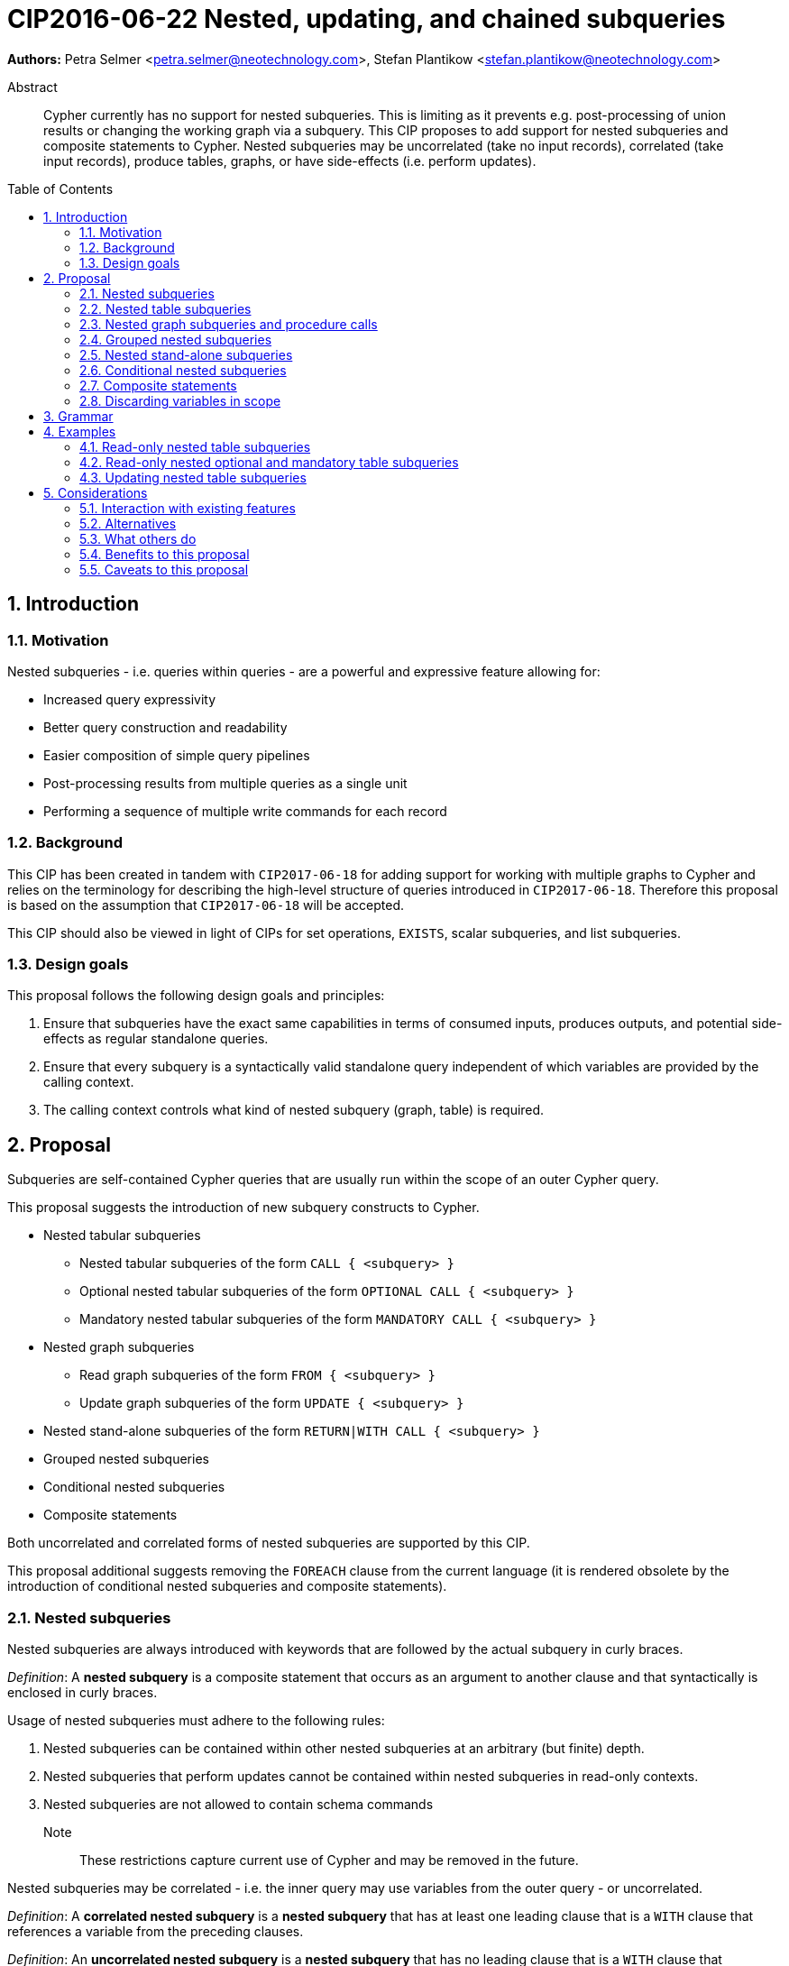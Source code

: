 = CIP2016-06-22 Nested, updating, and chained subqueries
:numbered:
:toc:
:toc-placement: macro
:source-highlighter: codemirror

*Authors:* Petra Selmer <petra.selmer@neotechnology.com>, Stefan Plantikow <stefan.plantikow@neotechnology.com>

[abstract]
.Abstract
--
Cypher currently has no support for nested subqueries.
This is limiting as it prevents e.g. post-processing of union results or changing the working graph via a subquery.
This CIP proposes to add support for nested subqueries and composite statements to Cypher.
Nested subqueries may be uncorrelated (take no input records), correlated (take input records), produce tables, graphs, or have side-effects (i.e. perform updates).
--

toc::[]



== Introduction


=== Motivation

Nested subqueries - i.e. queries within queries - are a powerful and expressive feature allowing for:

  * Increased query expressivity
  * Better query construction and readability
  * Easier composition of simple query pipelines
  * Post-processing results from multiple queries as a single unit
  * Performing a sequence of multiple write commands for each record


=== Background

This CIP has been created in tandem with `CIP2017-06-18` for adding support for working with multiple graphs to Cypher and relies on the terminology for describing the high-level structure of queries introduced in `CIP2017-06-18`.
Therefore this proposal is based on the assumption that `CIP2017-06-18` will be accepted.

This CIP should also be viewed in light of CIPs for set operations, `EXISTS`, scalar subqueries, and list subqueries.


=== Design goals

This proposal follows the following design goals and principles:

1. Ensure that subqueries have the exact same capabilities in terms of consumed inputs, produces outputs, and potential side-effects as regular standalone queries.

2. Ensure that every subquery is a syntactically valid standalone query independent of which variables are provided by the calling context.

3. The calling context controls what kind of nested subquery (graph, table) is required.



== Proposal

Subqueries are self-contained Cypher queries that are usually run within the scope of an outer Cypher query.

This proposal suggests the introduction of new subquery constructs to Cypher.

* Nested tabular subqueries
*** Nested tabular subqueries of the form `CALL { <subquery> }`
*** Optional nested tabular subqueries of the form `OPTIONAL CALL { <subquery> }`
*** Mandatory nested tabular subqueries of the form `MANDATORY CALL { <subquery> }`
* Nested graph subqueries
*** Read graph subqueries of the form `FROM { <subquery> }`
*** Update graph subqueries of the form `UPDATE { <subquery> }`
* Nested stand-alone subqueries of the form `RETURN|WITH CALL { <subquery> }`
* Grouped nested subqueries
* Conditional nested subqueries
* Composite statements

Both uncorrelated and correlated forms of nested subqueries are supported by this CIP.

This proposal additional suggests removing the `FOREACH` clause from the current language (it is rendered obsolete by the introduction of conditional nested subqueries and composite statements).


=== Nested subqueries

Nested subqueries are always introduced with keywords that are followed by the actual subquery in curly braces.

_Definition_: A *nested subquery* is a composite statement that occurs as an argument to another clause and that syntactically is enclosed in curly braces.

Usage of nested subqueries must adhere to the following rules:

1. Nested subqueries can be contained within other nested subqueries at an arbitrary (but finite) depth.
2. Nested subqueries that perform updates cannot be contained within nested subqueries in read-only contexts.
3. Nested subqueries are not allowed to contain schema commands

Note:: These restrictions capture current use of Cypher and may be removed in the future.

Nested subqueries may be correlated - i.e. the inner query may use variables from the outer query - or uncorrelated.

_Definition_: A *correlated nested subquery* is a *nested subquery* that has at least one leading clause that is a `WITH` clause that references a variable from the preceding clauses.

_Definition_: An *uncorrelated nested subquery* is a *nested subquery* that has no leading clause that is a `WITH` clause that references a variable from the preceding clauses.

A composite statement that is used as a nested subquery may have multiple points of entry.
The following definition captures this concept of entry points into a subquery by using the terminology introduced in `CIP2017-06-18`:

_Definition_: The *leading clauses* of a composite statement are the leading clauses of the first simple statement of the composite statement.
The leading clauses of a simple statement are the leading clauses of its constituents.
The leading clause of a simple clause chain is the first clause in the sequence of clauses unless that clause is a call to a nested subquery in which case the leading clauses of the simple clause chain will be taken to be the leading clauses of that nested subquery.
The leading clauses of an operator clause chain are the leading clauses of all simple clause chains that are connected directly by the operator clause of the operator clause chain.


=== Nested table subqueries

A nested table subquery is evaluated for each incoming input record and may produce an arbitrary number of output records.

_Definition_: A *nested table subquery* is a nested subquery that returns a table.

We extend `CALL` with a new syntactic form that allows a nested table subquery argument and may be used either in a stand-alone call or inside a simple clause chain.

[source, cypher]
----
-- preceding clauses
...
CALL {
  -- nested table subquery
  ...
}
-- remaining clauses
...
----


[#uncorrelated-table-subqueries]
==== Uncorrelated nested table subqueries

Semantics:

1. The nested table subquery is executed for each record produced by preceding clauses.
This record is called the *input record* in this context.
No variable bindings are made available to the nested subquery.
This rule is relaxed for <<correlated-table-subqueries>>.

2. If the nested table subquery returns nothing (i.e. ends in an updating command), then all input records are passed on to the remaining clauses.

3. If the nested table subquery returns tabular data, each input record produced by preceding clauses is combined with each record returned by calling the nested subquery for that input record to produce result records.
All such result records are passed on as input to the remaining query.

4. An error is raised if the nested table subquery produces a tabular result that binds a variable that is already bound in the outer query.
This rule is relaxed for <<correlated-table-subqueries>>.

5. Any change to the working graph during the execution of the nested table subquery is not visible to the remaining clauses.
In other words, the working graph is duplicated on the working graph stack when calling a nested table subquery and the working graph is removed from the working graph stack when consuming the result of calling a nested table subquery.

6. An error is raised if a non-standalone `CALL` is provided with a subquery that does not return a table.


[#correlated-table-subqueries]
==== Correlated nested table subqueries

Correlated nested table subqueries refer to variable bindings from preceding clauses.
Syntactically, this is achieved by using the `WITH` clause as a leading clause of the nested table subquery that declares required inputs in terms of available variables from preceding clauses.

Semantics:

1. All rules for <<uncorrelated-table-subqueries>> apply for correlated nested table subqueries unless otherwise noted in this list.

2. All variable bindings of the input record are made available to all leading `WITH` clauses of the nested table subquery.

3. The nested subquery may return variables already bound by preceding clauses if it can be shown via simple static analysis that these have just been passed through.
It is not required that this analysis takes into account aliasing inside the nested subquery.


[#optional-table-subqueries]
==== Optional nested table subqueries and procedure calls

An optional nested table subquery is a nested table subquery that was prefixed with the keyword `OPTIONAL`.

1. If calling the nested table subquery returns an empty result, this empty result is replaced with a table that consists of a single record that maps all variables that have been newly introduced by the the nested table subquery to `NULL` and all variables that have been passed through by the nested table subquery to their value in the input record.

2. An error is raised if an optional nested table subquery is an updating subquery.

An implementation may choose to support the same semantics for calling procedures using syntax like `OPTIONAL CALL myProc(...) YIELD ...`.


[#mandatory-table-subqueries]
==== Mandatory nested table subqueries and procedure calls

A mandatory nested table subquery is a nested table subquery that was prefixed with the keyword `MANDATORY`.

1. An error is raised if calling the mandatory nested table subquery returns an empty result.

2. The same semantics are supported for calling procedures using syntax like `MANDATORY CALL myProc(...) YIELD ...`.


=== Nested graph subqueries and procedure calls

_Definition_: A nested graph subquery is a nested subquery that returns a graph.

Nested graph subqueries may be used in the following forms:

 * `[OPTIONAL|MANDATORY] FROM { <subquery> } | <procedure-call>` will change the working graph for further read operations without affecting the current variable bindings and the cardinality of records available to following clauses.
 * `[OPTIONAL|MANDATORY] UPDATE { <subquery> } | <procedure-call>` will change the working graph for further updating operations without affecting the current variable bindings and the cardinality of records available to following clauses.

Note:: The subquery form of `CALL` may not return a graph as there would be no indication regarding the allowed operations for further processing (reading, updating, ...).

Note:: The stand-alone form of `CALL` may produce a graph result.

Semantics:

1. Nested graph subqueries are provided with tabular input in the same way as nested table subqueries.

2. Correlated nested graph subqueries will change the working graph for every input record.

3. A `MANDATORY` nested graph subquery raises an error if the provided graph argument is an empty graph.

4. An `OPTIONAL` nested graph subquery change the working graph if the provided graph argument is a non-empty graph,
it will change the working graph to iself (for reading or updating as indicated by `FROM` and `UPDATE`) otherwise.


=== Grouped nested subqueries

Correlated nested subqueries are by default called for each input record.
Grouped nested subqueries instead execute the nested subquery for all input records that share the same grouping key.
Grouped subqueries optionally may compute additional variable bindings or query parameters in terms of the grouping key using the established syntax for return items (`<expr> AS <var>`, `<expr> AS $<parameter name>`).
Syntactically, the grouping key may be specified by prefixing a nested subquery with a leading `PER` sub-clause that specifies the components of the grouping key and may optionally bind new parameters.

Syntax:

[source, cypher]
----
CALL PER ... { ... }
FROM PER ... { ... }
UPDATE PER ... { ... }
----

Semantics:

1. The grouping key declaration binds new variables and parameters by evaluating arbitrary expressions over all variable bindings in scope.

2. The grouping key declaration may shadow an already bound parameter or variable inside the nested subquery.

3. Introduced parameters and variables are only visible inside the nested subquery.


=== Nested stand-alone subqueries

Nested stand-alone subqueries may be used to completely replace the current driving table with an execution result that is to be returned (either a graph, a table, or a void result).

[source, cypher]
----
RETURN CALL [PER ...] { ... }
RETURN CALL [PER ...] myProc(...) YIELD ...
----

Semantics:

1. Grouped nested stand-alone subqueries must return a table.

2. Nested stand-alone subqueries _replace_ all variable bindings in the current scope.

This mirrors the capabilities of stand-alone calls which can be understood as a syntactic shorthand for a nested stand-alone query.


=== Conditional nested subqueries

This CIP proposes the introduction of the `OTHERWISE` operator clause:

1. `<Q1> OTHERWISE <Q2> OTHERWISE ... <QN>` either combines read-only simple clause chains or updating simple clause chains but raises an error when used to combine both read-only and updating simple clause chains.

2. `<Q1> OTHERWISE <Q2> OTHERWISE ... <QN>` raises an error if any two simple clause chains do not either both return a graph or a table with the same fields or a void result.

3. If `<Q1> OTHERWISE <Q2> OTHERWISE ... <QN>` is used to combine read-only simple clause chains, it evaluates to the first `<Qi>` that returns a non-empty result and to `<QN>` otherwise.

4. If `<Q1> OTHERWISE <Q2> OTHERWISE ... <QN>` is used to combine updating simple clause chains, it evaluates to the first `<Qi>` that performs a side-effect and to `<QN>` otherwise.

Furthermore, this CIP proposes that correlated nested subqueries may start with a `WHERE ...` clause as a short hand for `WITH * WHERE ...`.


=== Composite statements

Simple statements are either simple clause chains or operator clause chains (This is defined in `CIP2017-06-18`).

Composite statements allow sequencing simple statements using the `THEN` clause.
The `THEN` clause _may_ be omitted if the preceding clause is a `RETURN` or `RETURN GRAPH` clause.
This is called composition using vertical juxtaposition.


=== Discarding variables in scope

Finally, this CIP proposes new shorthand syntax for discarding all variables in scope without discarding the cardinality of input records using `WITH|RETURN|YIELD NONE`.



== Grammar

The following grammar shows the main syntax of all proposed changes:
[source, cypher]

----
<composite statement> ::= < simple statement > [ { `THEN` < simple statement > } ;

<call-subquery> ::= < query-mode > CALL < query-group > < subquery >
                  | < query-mode > CALL < query-group > < invocation >
                  ;

<from-subquery> ::= < query-mode > FROM [ PER * | < keys > ] < subquery > ;

<update-subquery> ::= < query-mode > UPDATE < query-group > < subquery > ;

<create-graph> ::= CREATE GRAPH < graph > [ { `,` GRAPH < graph > } ... ] ;

<graph> ::= < identifier > < subquery >
          | < invocation > AS < identifier >
          | < identifier >
          ;

<query-mode> ::= [ OPTIONAL | MANDATORY ] ;

<query-group> ::= [ PER * | < keys > ] ;

<subquery> ::= `{` < composite statement > `}`
             | `{` WHERE < predicate > < composite statement > `}`
             ;

<invocation> ::= < identifier > `(` < args > `)` [ YIELD * | < bindings > | NONE ] ;

<args> ::= < expr > [ { `,` < expr> } ... ] ;

<keys> ::= < key > [ { `,` < key > } ... ] ;
<key> ::= < expr > [ AS [ `$` ] < identifier > ] ;

<bindings> ::= < item > [ { `,` < item > } ... ] ;
<item> ::= < identifier > [ AS < identifier > ] ;
----


== Examples


=== Read-only nested table subqueries

Post-UNION processing:
[source, cypher]
----
CALL {
  // authored tweets
  MATCH (me:User {name: 'Alice'})-[:FOLLOWS]->(user:User),
        (user)<-[:AUTHORED]-(tweet:Tweet)
  RETURN tweet, tweet.time AS time, user.country AS country
  UNION
  // favorited tweets
  MATCH (me:User {name: 'Alice'})-[:FOLLOWS]->(user:User),
        (user)<-[:HAS_FAVOURITE]-(favorite:Favorite)-[:TARGETS]->(tweet:Tweet)
  RETURN tweet, favourite.time AS time, user.country AS country
}
WHERE country = 'se'
RETURN DISTINCT tweet
ORDER BY time DESC
LIMIT 10
----

Uncorrelated nested table subquery:
[source, cypher]
----
MATCH (f:Farm {id: $farmId})
CALL {
  MATCH (u:User {id: $userId})-[:LIKES]->(b:Brand),
        (b)-[:PRODUCES]->(p:Lawnmower)
  RETURN b.name AS name, p.code AS code
  UNION
  MATCH (u:User {id: $userId})-[:LIKES]->(b:Brand),
        (b)-[:PRODUCES]->(v:Vehicle),
        (v)<-[:IS_A]-(:Category {name: 'Tractor'})
  RETURN b.name AS name, v.code AS code
}
RETURN f, name, code
----

Correlated nested table subquery:
[source, cypher]
----
MATCH (f:Farm {id: $farmId})-[:IS_IN]->(country:Country)
CALL {
  WITH country
  MATCH (u:User {id: $userId})-[:LIKES]->(b:Brand),
        (b)-[:PRODUCES]->(p:Lawnmower)
  RETURN b.name AS name, p.code AS code
  UNION
  MATCH (u:User {id: $userId})-[:LIKES]->(b:Brand),
        (b)-[:PRODUCES]->(v:Vehicle),
        (v)<-[:IS_A]-(:Category {name: 'Tractor'})
  WHERE v.leftHandDrive = country.leftHandDrive
  RETURN b.name AS name, v.code AS code
}
RETURN f, name, code
----

Filtered and correlated nested subquery:
[source, cypher]
----
MATCH (f:Farm)-[:IS_IN]->(country:Country)
WHERE country.name IN $countryNames
CALL {
  MATCH (u:User {id: $userId})-[:LIKES]->(b:Brand),
        (b)-[:PRODUCES]->(p:Lawnmower)
  RETURN b AS brand, p.code AS code
  UNION
  WITH country
  MATCH (u:User {id: $userId})-[:LIKES]->(b:Brand),
        (b)-[:PRODUCES]->(v:Vehicle),
        (v)<-[:IS_A]-(:Category {name: 'Tractor'})
  WHERE v.leftHandDrive = country.leftHandDrive
  RETURN b AS brand, v.code AS code
}
WHERE f.type = 'organic'
  AND b.certified
RETURN f, brand.name AS name, code
----

Doubly-nested table subquery:
[source, cypher]
----
MATCH (f:Farm {id: $farmId})
CALL {
  WITH f
  MATCH (c:Customer)-[:BUYS_FOOD_AT]->(f)
  CALL {
    WITH c, f
    MATCH (c)-[:RETWEETS]->(t:Tweet)<-[:TWEETED_BY]-(f)
    RETURN c, count(*) AS count
    UNION
    MATCH (c)-[:LIKES]->(p:Posting)<-[:POSTED_BY]-(f)
    RETURN c, count(*) AS count
  }
  RETURN 'customer' AS type, sum(count) AS endorsement
  UNION
  WITH f
  MATCH (s:Shop)-[:BUYS_FOOD_AT]->(f)
  MATCH (s)-[:PLACES]->(a:Advertisement)-[:ABOUT]->(f)
  RETURN 'shop' AS type, count(a) * 100 AS endorsement
}
RETURN f.name AS name, type, sum(endorsement) AS endorsement
----


=== Read-only nested optional and mandatory table subqueries

This proposal also provides nested table subquery forms of `OPTIONAL MATCH` and `MANDATORY MATCH`:

[source, cypher]
----
MANDATORY MATCH (p:Person {name: 'Petra'})
MANDATORY MATCH (conf:Conference {name: $conf})
MANDATORY CALL {
  WHERE conf.impact > 5
  MATCH (p)-[:ATTENDS]->(conf)
  RETURN conf
  UNION
  MATCH (p)-[:LIVES_IN]->(:City)<-[:IN]-(conf)
  RETURN conf
}
OPTIONAL CALL {
  WITH *
  MATCH (p)-[:KNOWS]->(a:Attendee)-[:PUBLISHED_AT]->(conf)
  RETURN a.name AS name
  UNION
  WITH *
  MATCH (p)-[:KNOWS]->(a:Attendee)-[:PRESENTED_AT]->(conf)
  RETURN a.name AS name
}
RETURN name
----


=== Updating nested table subqueries

We illustrate these by means of an 'old' version of the query, in which `FOREACH` is used, followed by the 'new' version, using `CALL`.

Using a single subquery - old version using `FOREACH`:
[source, cypher]
----
MATCH (r:Root)
FOREACH(x IN range(1, 10) |
  MERGE (c:Child {id: x})
  MERGE (r)-[:PARENT]->(c)
)
----

Using a single subquery - new version using `CALL`:
[source, cypher]
----
MATCH (r:Root)
UNWIND range(1, 10) AS x
CALL {
  WITH *
  MERGE (c:Child {id: x})
  MERGE (r)-[:PARENT]->(c)
}
----

Note how `FOREACH` is addressing two semantic concerns simultaneously; namely looping, and performing updates without affecting the cardinality of the outer query.
In the new version of the query shown above, these orthogonal concerns have been separated.
Looping is already handled by `UNWIND`, while `CALL` just activates the inner query to perform the updates without increasing the cardinality.
Note that no new variable bindings are introduced by the inner query since it ends in an updating clause.

Let's look at a double-nested variation.
First let's consider an old version using `FOREACH`:

[source, cypher]
----
MATCH (r:Root)
FOREACH (x IN range(1, 10) |
  CREATE (r)-[:PARENT]->(c:Child {id: x})
  MERGE (r)-[:PUBLISHES]->(t:Topic {id: r.id + x})
  FOREACH (y IN range(1, 10) |
    CREATE (c)-[p:PARENT]->(:Child {id: c.id * 10 + y})
    SET p.id = c.id * 5 + y
  )
)
----

Now consider the new version using `CALL`:

[source, cypher]
----
MATCH (r:Root)
UNWIND range(1, 10) AS x AS x
CALL {
  WITH *
  CREATE (r)-[:PARENT]->(c:Child {id: x})
  MERGE (r)-[:PUBLISHES]->(t:Topic {id: r.id + x})
  UNWIND range(1, 10) AS y
  CALL {
    WITH *
    CREATE (c)-[p:PARENT]->(:Child {id: c.id * 10 + y})
    SET p.id = c.id * 5 + y
  }
}
----

Finally, below is an example of conditional `CALL`:

[source, cypher]
----
MATCH (r:Root)
UNWIND range(1, 10) AS x
CALL {
  WHERE x % 2 = 1
  MERGE (c:Odd:Child {id: x})
  MERGE (r)-[:PARENT]->(c)
  OTHERWISE
  WITH *
  MERGE (c:Even:Child {id: x})
  MERGE (r)-[:PARENT]->(c)
}
----


==== Composite statements

Combining nested subqueries and composite statements:

[source, cypher]
----
MATCH (x)-[:IN]->(:Category {name: "A"})
WITH x LIMIT 5
MATCH (x)-[:FROM]-(c :City)
RETURN x, c
UNION
MATCH (x)-[:IN]->(:Category {name: "A"})
WITH x LIMIT 10
MATCH (x)-[:FROM]-(c :City)
// This finished the right arm of the UNION
RETURN x, c
// This applies to the whole UNION
WITH x.name AS name ORDER BY x.age
RETURN x LIMIT 10
----



== Considerations


=== Interaction with existing features

Apart from the suggested deprecation of the `FOREACH` clause, nested read-only, write-only and read-write subqueries do not interact directly with any existing features.


=== Alternatives

Alternative syntax has been considered during the production of this document:

  * Using round braces; i.e. `MATCH (...)`
  * Using alternative keywords:

    ** `SUBQUERY`
    ** `QUERY`


=== What others do


==== SQL

The following types of subqueries are supported in SQL:

Scalar:
[source, cypher]
----
SELECT orderID
FROM Orders
WHERE orderID =
  (SELECT max(orderID) FROM Orders)
----

Multi-valued:
[source, cypher]
----
SELECT customerID
FROM Customers
WHERE customerID IN
  (SELECT customerID FROM Orders)
----

Correlated:
[source, cypher]
----
SELECT orderID, customerID
FROM Orders AS O1
WHERE orderID =
  (SELECT max(O2.orderID) FROM Orders AS O2
   WHERE O2.customerID = O1.customerID)
----

Table-valued/table expression:
[source, cypher]
----
SELECT orderYear
FROM
  (SELECT YEAR(orderDate) AS orderYear
  FROM Orders) AS D
----

Scalar and list subqueries are addressed in the Scalar Subqueries and List Subqueries CIP.


==== SPARQL

https://www.w3.org/TR/2013/REC-sparql11-query-20130321/#subqueries[SPARQL] supports uncorrelated subqueries in the standard, exemplified by:

[source, cypher]
----
SELECT ?y ?minName
WHERE {
  :alice :knows ?y .
 {
    SELECT ?y (MIN(?name) AS ?minName)
    WHERE {
      ?y :name ?name .
    } GROUP BY ?y
  }
}
----

Owing to the bottom-up nature of SPARQL query evaluation, the supported forms of subqueries are evaluated logically first, and the results are projected up to the outer query.
Variables projected out of the subquery will be visible, or in scope, to the outer query.


=== Benefits to this proposal

* Increasing the expressivity of the language.
* Allowing unified post-processing on results from multiple (sub)queries; this is exemplified by the https://github.com/neo4j/neo4j/issues/2725[request for post-UNION processing].
* Facilitating query readability, construction and maintainability.
* Providing a feature familiar to users of SQL.


=== Caveats to this proposal

At the current time, we are not aware of any caveats.
